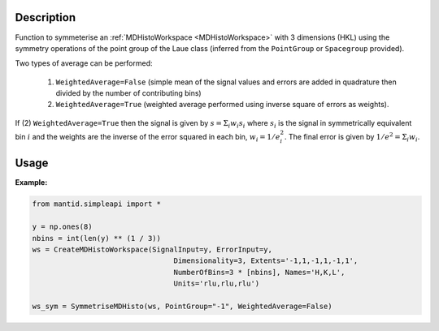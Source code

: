 .. algorithm::

.. summary::

.. relatedalgorithms::

.. properties::

Description
-----------

Function to symmeterise an :ref:`MDHistoWorkspace <MDHistoWorkspace>` with 3 dimensions (HKL) using the
symmetry operations of the point group of the Laue class (inferred from the ``PointGroup`` or ``Spacegroup`` provided).

Two types of average can be performed:

    1. ``WeightedAverage=False`` (simple mean of the signal values and errors are added in quadrature then divided by the number of contributing bins)
    2. ``WeightedAverage=True`` (weighted average performed using inverse square of errors as weights).

If (2) ``WeightedAverage=True`` then the signal is given by :math:`s = \Sigma_i w_i s_i` where
:math:`s_i` is the signal in symmetrically equivalent bin :math:`i` and the weights are the inverse of the
error squared in each bin, :math:`w_i = 1/e_i^2`. The final error is given by :math:`1/e^2 = \Sigma_i w_i`.


Usage
-----

**Example:**

.. code-block:: python

    from mantid.simpleapi import *

    y = np.ones(8)
    nbins = int(len(y) ** (1 / 3))
    ws = CreateMDHistoWorkspace(SignalInput=y, ErrorInput=y,
                                     Dimensionality=3, Extents='-1,1,-1,1,-1,1',
                                     NumberOfBins=3 * [nbins], Names='H,K,L',
                                     Units='rlu,rlu,rlu')

    ws_sym = SymmetriseMDHisto(ws, PointGroup="-1", WeightedAverage=False)

.. categories::

.. sourcelink::